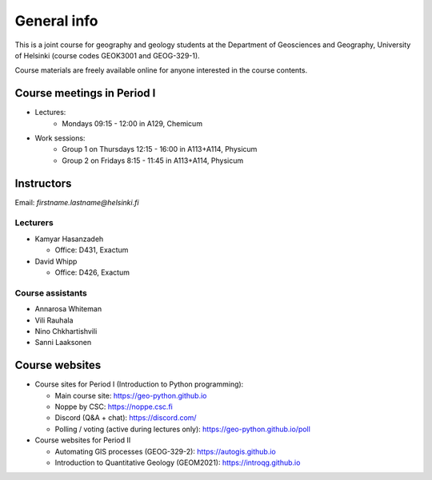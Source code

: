 General info
============

This is a joint course for geography and geology students at the Department of Geosciences and Geography, University of Helsinki (course codes GEOK3001 and GEOG-329-1).

Course materials are freely available online for anyone interested in the course contents.

Course meetings in Period I
---------------------------

- Lectures:
   - Mondays 09:15 - 12:00 in A129, Chemicum 
- Work sessions:
   - Group 1 on Thursdays 12:15 - 16:00 in A113+A114, Physicum
   - Group 2 on Fridays 8:15 - 11:45 in A113+A114, Physicum

Instructors
-----------

Email: *firstname.lastname@helsinki.fi*

Lecturers
~~~~~~~~~

- Kamyar Hasanzadeh

  - Office: D431, Exactum

- David Whipp

  - Office: D426, Exactum

Course assistants
~~~~~~~~~~~~~~~~~

- Annarosa Whiteman
- Vili Rauhala
- Nino Chkhartishvili
- Sanni Laaksonen

Course websites
---------------

- Course sites for Period I (Introduction to Python programming):

  - Main course site: `<https://geo-python.github.io>`_
  - Noppe by CSC: `<https://noppe.csc.fi>`_
  - Discord (Q&A + chat): `<https://discord.com/>`_
  - Polling / voting (active during lectures only): `<https://geo-python.github.io/poll>`_

- Course websites for Period II

  - Automating GIS processes (GEOG-329-2): `<https://autogis.github.io>`_
  - Introduction to Quantitative Geology (GEOM2021): `<https://introqg.github.io>`_
